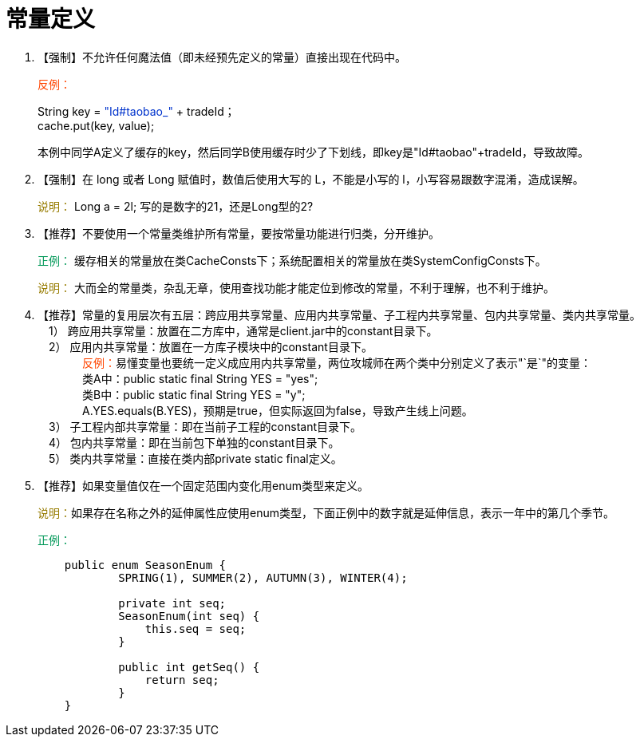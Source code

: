 = 常量定义

. 【强制】不允许任何魔法值（即未经预先定义的常量）直接出现在代码中。
+
+++<font color="#FF4500">+++反例：+++</font>+++
+
String key = +++<font color="#0033CC">+++"Id#taobao_"+++</font>+++ + tradeId； +
cache.put(key, value); +
+
本例中同学A定义了缓存的key，然后同学B使用缓存时少了下划线，即key是"Id#taobao"+tradeId，导致故障。

. 【强制】在 long 或者 Long 赋值时，数值后使用大写的 L，不能是小写的 l，小写容易跟数字混淆，造成误解。
+
+++<font color="#977C00">+++说明：+++</font>+++ Long a = 2l; 写的是数字的21，还是Long型的2?

. 【推荐】不要使用一个常量类维护所有常量，要按常量功能进行归类，分开维护。
+
+++<font color="#019858">+++正例：+++</font>+++
缓存相关的常量放在类CacheConsts下；系统配置相关的常量放在类SystemConfigConsts下。
+
+++<font color="#977C00">+++说明：+++</font>+++
大而全的常量类，杂乱无章，使用查找功能才能定位到修改的常量，不利于理解，也不利于维护。

. 【推荐】常量的复用层次有五层：跨应用共享常量、应用内共享常量、子工程内共享常量、包内共享常量、类内共享常量。 +
&emsp;1） 跨应用共享常量：放置在二方库中，通常是client.jar中的constant目录下。 +
&emsp;2） 应用内共享常量：放置在一方库子模块中的constant目录下。 +
&emsp;&emsp;&emsp;&emsp;+++<font color="#FF4500">+++反例：+++</font>+++易懂变量也要统一定义成应用内共享常量，两位攻城师在两个类中分别定义了表示"`是`"的变量： +
&emsp;&emsp;&emsp;&emsp;类A中：public static final String YES = "yes"; +
&emsp;&emsp;&emsp;&emsp;类B中：public static final String YES = "y"; +
&emsp;&emsp;&emsp;&emsp;A.YES.equals(B.YES)，预期是true，但实际返回为false，导致产生线上问题。 +
&emsp;3） 子工程内部共享常量：即在当前子工程的constant目录下。 +
&emsp;4） 包内共享常量：即在当前包下单独的constant目录下。 +
&emsp;5） 类内共享常量：直接在类内部private static final定义。
. 【推荐】如果变量值仅在一个固定范围内变化用enum类型来定义。
+
+++<font color="#977C00">+++说明：+++</font>+++如果存在名称之外的延伸属性应使用enum类型，下面正例中的数字就是延伸信息，表示一年中的第几个季节。
+
+++<font color="#019858">+++正例：+++</font>+++
+
[,java]
----
    public enum SeasonEnum {
            SPRING(1), SUMMER(2), AUTUMN(3), WINTER(4);

            private int seq;
            SeasonEnum(int seq) {
                this.seq = seq;
            }

            public int getSeq() {
                return seq;
            }
    }
----
